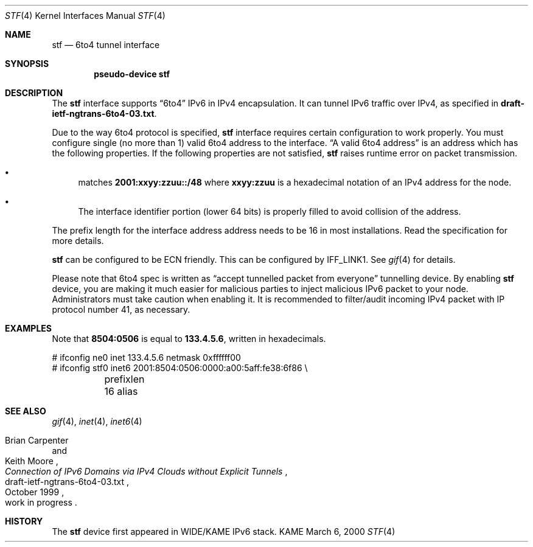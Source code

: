 .\"     $KAME: stf.4,v 1.3 2000/03/10 13:45:19 itojun Exp $
.\"
.\" Copyright (C) 1995, 1996, 1997, and 1998 WIDE Project.
.\" All rights reserved.
.\" 
.\" Redistribution and use in source and binary forms, with or without
.\" modification, are permitted provided that the following conditions
.\" are met:
.\" 1. Redistributions of source code must retain the above copyright
.\"    notice, this list of conditions and the following disclaimer.
.\" 2. Redistributions in binary form must reproduce the above copyright
.\"    notice, this list of conditions and the following disclaimer in the
.\"    documentation and/or other materials provided with the distribution.
.\" 3. Neither the name of the project nor the names of its contributors
.\"    may be used to endorse or promote products derived from this software
.\"    without specific prior written permission.
.\" 
.\" THIS SOFTWARE IS PROVIDED BY THE PROJECT AND CONTRIBUTORS ``AS IS'' AND
.\" ANY EXPRESS OR IMPLIED WARRANTIES, INCLUDING, BUT NOT LIMITED TO, THE
.\" IMPLIED WARRANTIES OF MERCHANTABILITY AND FITNESS FOR A PARTICULAR PURPOSE
.\" ARE DISCLAIMED.  IN NO EVENT SHALL THE PROJECT OR CONTRIBUTORS BE LIABLE
.\" FOR ANY DIRECT, INDIRECT, INCIDENTAL, SPECIAL, EXEMPLARY, OR CONSEQUENTIAL
.\" DAMAGES (INCLUDING, BUT NOT LIMITED TO, PROCUREMENT OF SUBSTITUTE GOODS
.\" OR SERVICES; LOSS OF USE, DATA, OR PROFITS; OR BUSINESS INTERRUPTION)
.\" HOWEVER CAUSED AND ON ANY THEORY OF LIABILITY, WHETHER IN CONTRACT, STRICT
.\" LIABILITY, OR TORT (INCLUDING NEGLIGENCE OR OTHERWISE) ARISING IN ANY WAY
.\" OUT OF THE USE OF THIS SOFTWARE, EVEN IF ADVISED OF THE POSSIBILITY OF
.\" SUCH DAMAGE.
.\"
.Dd March 6, 2000
.Dt STF 4
.Os KAME
.Sh NAME
.Nm stf
.Nd
.Tn 6to4 tunnel interface
.Sh SYNOPSIS
.Cd "pseudo-device stf"
.Sh DESCRIPTION
The
.Nm
interface supports
.Dq 6to4
IPv6 in IPv4 encapsulation.
It can tunnel IPv6 traffic over IPv4, as specified in
.Li draft-ietf-ngtrans-6to4-03.txt .
.Pp
Due to the way 6to4 protocol is specified,
.Nm
interface requires certain configuration to work properly.
You must configure single
.Pq no more than 1
valid 6to4 address to the interface.
.Dq A valid 6to4 address
is an address which has the following properties.
If the following properties are not satisfied,
.Nm stf
raises runtime error on packet transmission.
.Bl -bullet
.It
matches
.Li 2001:xxyy:zzuu::/48
where
.Li xxyy:zzuu
is a hexadecimal notation of an IPv4 address for the node.
.It
The interface identifier portion
.Pq lower 64 bits
is properly filled to avoid collision of the address.
.El
.Pp
The prefix length for the interface address address
needs to be 16 in most installations.
Read the specification for more details.
.Pp
.Nm
can be configured to be ECN friendly.
This can be configured by
.Dv IFF_LINK1 .
See
.Xr gif 4
for details.
.Pp
Please note that 6to4 spec is written as
.Dq accept tunnelled packet from everyone
tunnelling device.
By enabling
.Nm
device, you are making it much easier for malicious parties
to inject malicious IPv6 packet to your node.
Administrators must take caution when enabling it.
It is recommended to filter/audit
incoming IPv4 packet with IP protocol number 41, as necessary.
.\"
.Sh EXAMPLES
Note that
.Li 8504:0506
is equal to
.Li 133.4.5.6 ,
written in hexadecimals.
.Bd -literal
# ifconfig ne0 inet 133.4.5.6 netmask 0xffffff00
# ifconfig stf0 inet6 2001:8504:0506:0000:a00:5aff:fe38:6f86 \\
	prefixlen 16 alias
.Ed
.\"
.Sh SEE ALSO
.Xr gif 4 ,
.Xr inet 4 ,
.Xr inet6 4
.Rs
.%A	Brian Carpenter
.%A	Keith Moore
.%T	"Connection of IPv6 Domains via IPv4 Clouds without Explicit Tunnels"
.%D	October 1999
.%N	draft-ietf-ngtrans-6to4-03.txt
.%O	work in progress
.Re
.\"
.Sh HISTORY
The
.Nm
device first appeared in WIDE/KAME IPv6 stack.
